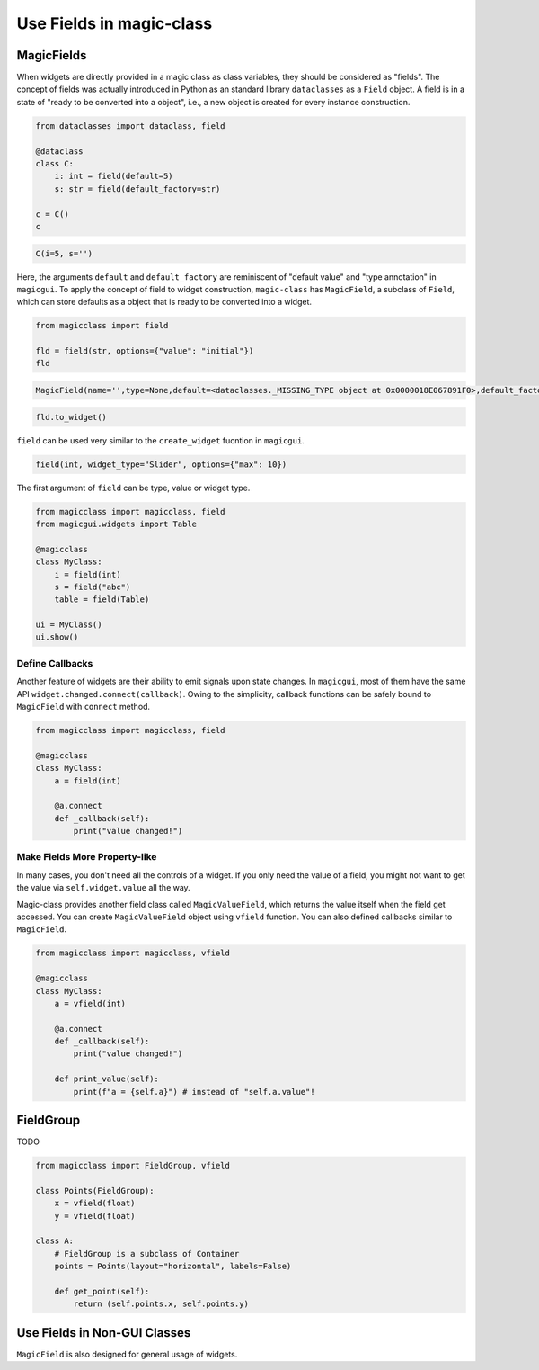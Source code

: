 =========================
Use Fields in magic-class
=========================

MagicFields
===========

When widgets are directly provided in a magic class as class variables, they should be considered as "fields".
The concept of fields was actually introduced in Python as an standard library ``dataclasses`` as a ``Field``
object. A field is in a state of "ready to be converted into a object", i.e., a new object is created for every
instance construction.

.. code-block:: python

    from dataclasses import dataclass, field

    @dataclass
    class C:
        i: int = field(default=5)
        s: str = field(default_factory=str)

    c = C()
    c

.. code-block:: python

    C(i=5, s='')

Here, the arguments ``default`` and ``default_factory`` are reminiscent of "default value" and "type annotation"
in ``magicgui``. To apply the concept of field to widget construction, ``magic-class`` has ``MagicField``, a
subclass of ``Field``, which can store defaults as a object that is ready to be converted into a widget.

.. code-block:: python

    from magicclass import field

    fld = field(str, options={"value": "initial"})
    fld

.. code-block::

    MagicField(name='',type=None,default=<dataclasses._MISSING_TYPE object at 0x0000018E067891F0>,default_factory=<class 'str'>,init=True,repr=True,hash=False,compare=False,metadata=mappingproxy({'widget_type': None, 'options': {'value': 'initial'}}),_field_type=None)

.. code-block:: python

    fld.to_widget()

.. image:: images/fig_3-1.png

``field`` can be used very similar to the ``create_widget`` fucntion in ``magicgui``.

.. code-block:: python

    field(int, widget_type="Slider", options={"max": 10})

The first argument of ``field`` can be type, value or widget type.

.. code-block:: python

    from magicclass import magicclass, field
    from magicgui.widgets import Table

    @magicclass
    class MyClass:
        i = field(int)
        s = field("abc")
        table = field(Table)

    ui = MyClass()
    ui.show()

.. image:: images/fig_3-2.png

Define Callbacks
----------------

Another feature of widgets are their ability to emit signals upon state changes. In ``magicgui``, most of
them have the same API ``widget.changed.connect(callback)``. Owing to the simplicity, callback functions
can be safely bound to ``MagicField`` with ``connect`` method.

.. code-block:: python

    from magicclass import magicclass, field

    @magicclass
    class MyClass:
        a = field(int)

        @a.connect
        def _callback(self):
            print("value changed!")

Make Fields More Property-like
------------------------------

In many cases, you don't need all the controls of a widget. If you only need the value of a field, you
might not want to get the value via ``self.widget.value`` all the way.

Magic-class provides another field class called ``MagicValueField``, which returns the value itself when
the field get accessed. You can create ``MagicValueField`` object using ``vfield`` function. You can also
defined callbacks similar to ``MagicField``.

.. code-block:: python

    from magicclass import magicclass, vfield

    @magicclass
    class MyClass:
        a = vfield(int)

        @a.connect
        def _callback(self):
            print("value changed!")

        def print_value(self):
            print(f"a = {self.a}") # instead of "self.a.value"!


FieldGroup
==========

TODO

.. code-block:: python

    from magicclass import FieldGroup, vfield

    class Points(FieldGroup):
        x = vfield(float)
        y = vfield(float)

    class A:
        # FieldGroup is a subclass of Container
        points = Points(layout="horizontal", labels=False)

        def get_point(self):
            return (self.points.x, self.points.y)



Use Fields in Non-GUI Classes
=============================

``MagicField`` is also designed for general usage of widgets.
